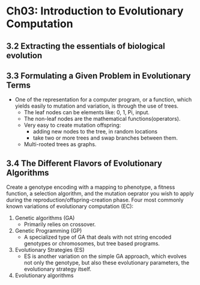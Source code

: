 * Ch03: Introduction to Evolutionary Computation 
** 3.2 Extracting the essentials of biological evolution
** 3.3 Formulating a Given Problem in Evolutionary Terms
- One of the representation for a computer program, or a function, which yields easily to mutation and variation, is through the use of trees.
  - The leaf nodes can be elements like: 0, 1, Pi, input.
  - The non-leaf nodes are the mathematical functions(operators).
  - Very easy to create mutation offspring:
    - adding new nodes to the tree, in random locations
    - take two or more trees and swap branches between them.
  - Multi-rooted trees as graphs.
    
** 3.4 The Different Flavors of Evolutionary Algorithms
Create a genotype encoding with a mapping to phenotype, a fitness function, a selection algorithm, and the mutation oeprator you wish to apply during the reproduction/offspring-creation phase.
Four most commonly known variations of evolutionary computation (EC):
1. Genetic algorithms (GA)
   - Primarily relies on crossover.
2. Genetic Programming (GP)
   - A specialized type of GA that deals with not string encoded genotypes or chromosomes, but tree based programs.
3. Evolutionary Strategies (ES)
   - ES is another variation on the simple GA approach, which evolves not only the genotype, but also these evolutionary parameters, the evolutionary strategy itself.
4. Evolutionary algorithms
  
